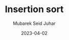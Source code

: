 #+TITLE: Insertion sort
#+AUTHOR: Mubarek Seid Juhar
#+EMAIL: mubareksd@gmail.com
#+DATE: 2023-04-02
#+DESCRIPTION: HackerRank Insertion sort problem
#+KEYWORDS: Insertion sort, HackerRank, Sorting, Algorithms
#+LANGUAGE: en
